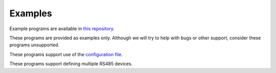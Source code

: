 Examples
--------

.. BUILDINFO

.. production

Example programs are available in `this repository <https://github.com/CharlesGodwin/pymagnum/tree/master/examples>`_.

These programs are provided as examples only. Although we will try to help with bugs or other support, consider these programs unsupported.

..
 Example programs are available in `this repository <https://github.com/CharlesGodwin/pymagnum/tree/Pre-release-2.0/examples>`_.

These programs support use of the `configuration file <tools.html#configuration-options-file>`_.

These programs support defining multiple RS485 devices.
